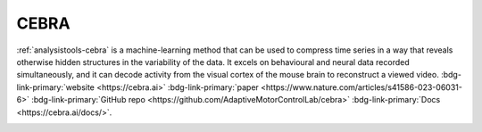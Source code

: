 .. _analysistools-cebra:

CEBRA
-----

.. image:: cebra.png
    :width: 400

.. short_description_start

:ref:`analysistools-cebra` is a machine-learning method that can be used to compress time series in a way that reveals otherwise hidden structures in the variability of the data. It excels on behavioural and neural data recorded simultaneously, and it can decode activity from the visual cortex of the mouse brain to reconstruct a viewed video.
:bdg-link-primary:`website  <https://cebra.ai>`
:bdg-link-primary:`paper <https://www.nature.com/articles/s41586-023-06031-6>`
:bdg-link-primary:`GitHub repo <https://github.com/AdaptiveMotorControlLab/cebra>`
:bdg-link-primary:`Docs <https://cebra.ai/docs/>`.

.. image:: https://img.shields.io/github/stars/AdaptiveMotorControlLab/cebra?style=social
    :alt: GitHub Repo stars for CEBRA
    :target: https://github.com/AdaptiveMotorControlLab/cebra


.. short_description_end
